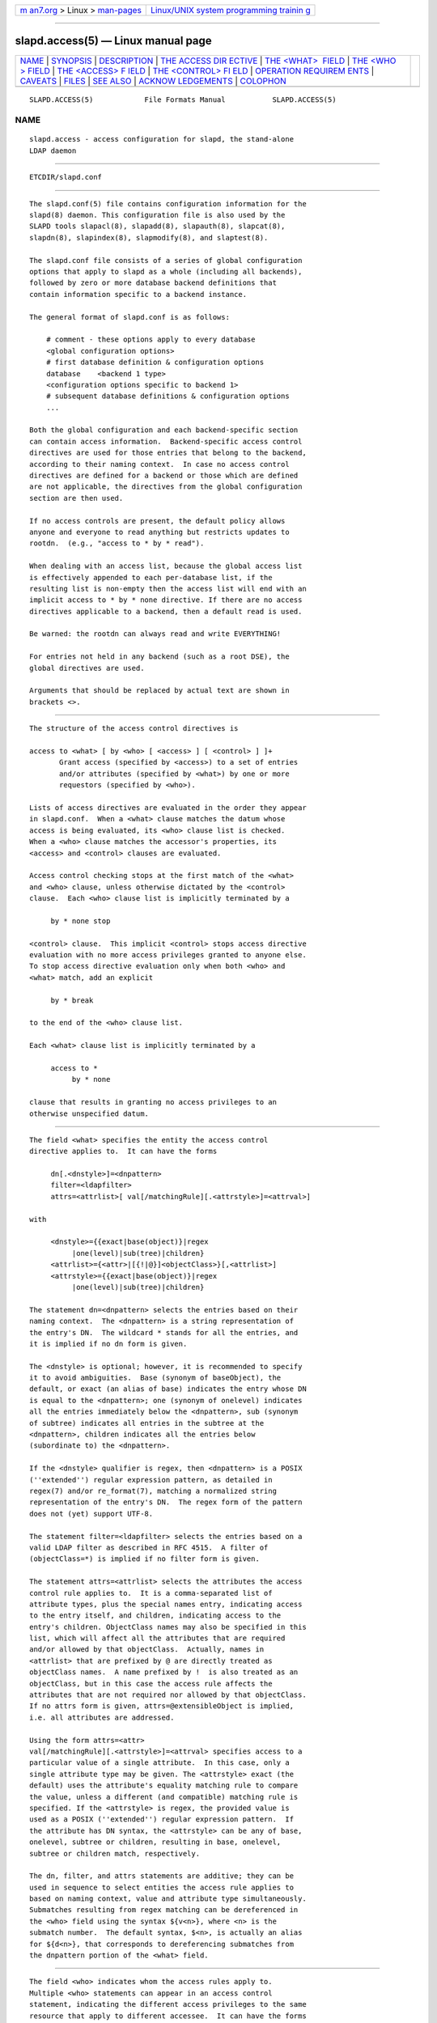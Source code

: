 .. container:: page-top

.. container:: nav-bar

   +----------------------------------+----------------------------------+
   | `m                               | `Linux/UNIX system programming   |
   | an7.org <../../../index.html>`__ | trainin                          |
   | > Linux >                        | g <http://man7.org/training/>`__ |
   | `man-pages <../index.html>`__    |                                  |
   +----------------------------------+----------------------------------+

--------------

slapd.access(5) — Linux manual page
===================================

+-----------------------------------+-----------------------------------+
| `NAME <#NAME>`__ \|               |                                   |
| `SYNOPSIS <#SYNOPSIS>`__ \|       |                                   |
| `DESCRIPTION <#DESCRIPTION>`__ \| |                                   |
| `THE ACCESS DIR                   |                                   |
| ECTIVE <#THE_ACCESS_DIRECTIVE>`__ |                                   |
| \|                                |                                   |
| `THE <WHAT>                       |                                   |
|  FIELD <#THE_%3CWHAT%3E_FIELD>`__ |                                   |
| \|                                |                                   |
| `THE <WHO                         |                                   |
| > FIELD <#THE_%3CWHO%3E_FIELD>`__ |                                   |
| \|                                |                                   |
| `THE <ACCESS> F                   |                                   |
| IELD <#THE_%3CACCESS%3E_FIELD>`__ |                                   |
| \|                                |                                   |
| `THE <CONTROL> FI                 |                                   |
| ELD <#THE_%3CCONTROL%3E_FIELD>`__ |                                   |
| \|                                |                                   |
| `OPERATION REQUIREM               |                                   |
| ENTS <#OPERATION_REQUIREMENTS>`__ |                                   |
| \| `CAVEATS <#CAVEATS>`__ \|      |                                   |
| `FILES <#FILES>`__ \|             |                                   |
| `SEE ALSO <#SEE_ALSO>`__ \|       |                                   |
| `ACKNOW                           |                                   |
| LEDGEMENTS <#ACKNOWLEDGEMENTS>`__ |                                   |
| \| `COLOPHON <#COLOPHON>`__       |                                   |
+-----------------------------------+-----------------------------------+
| .. container:: man-search-box     |                                   |
+-----------------------------------+-----------------------------------+

::

   SLAPD.ACCESS(5)            File Formats Manual           SLAPD.ACCESS(5)

NAME
-------------------------------------------------

::

          slapd.access - access configuration for slapd, the stand-alone
          LDAP daemon


---------------------------------------------------------

::

          ETCDIR/slapd.conf


---------------------------------------------------------------

::

          The slapd.conf(5) file contains configuration information for the
          slapd(8) daemon. This configuration file is also used by the
          SLAPD tools slapacl(8), slapadd(8), slapauth(8), slapcat(8),
          slapdn(8), slapindex(8), slapmodify(8), and slaptest(8).

          The slapd.conf file consists of a series of global configuration
          options that apply to slapd as a whole (including all backends),
          followed by zero or more database backend definitions that
          contain information specific to a backend instance.

          The general format of slapd.conf is as follows:

              # comment - these options apply to every database
              <global configuration options>
              # first database definition & configuration options
              database    <backend 1 type>
              <configuration options specific to backend 1>
              # subsequent database definitions & configuration options
              ...

          Both the global configuration and each backend-specific section
          can contain access information.  Backend-specific access control
          directives are used for those entries that belong to the backend,
          according to their naming context.  In case no access control
          directives are defined for a backend or those which are defined
          are not applicable, the directives from the global configuration
          section are then used.

          If no access controls are present, the default policy allows
          anyone and everyone to read anything but restricts updates to
          rootdn.  (e.g., "access to * by * read").

          When dealing with an access list, because the global access list
          is effectively appended to each per-database list, if the
          resulting list is non-empty then the access list will end with an
          implicit access to * by * none directive. If there are no access
          directives applicable to a backend, then a default read is used.

          Be warned: the rootdn can always read and write EVERYTHING!

          For entries not held in any backend (such as a root DSE), the
          global directives are used.

          Arguments that should be replaced by actual text are shown in
          brackets <>.


---------------------------------------------------------------------------------

::

          The structure of the access control directives is

          access to <what> [ by <who> [ <access> ] [ <control> ] ]+
                 Grant access (specified by <access>) to a set of entries
                 and/or attributes (specified by <what>) by one or more
                 requestors (specified by <who>).

          Lists of access directives are evaluated in the order they appear
          in slapd.conf.  When a <what> clause matches the datum whose
          access is being evaluated, its <who> clause list is checked.
          When a <who> clause matches the accessor's properties, its
          <access> and <control> clauses are evaluated.

          Access control checking stops at the first match of the <what>
          and <who> clause, unless otherwise dictated by the <control>
          clause.  Each <who> clause list is implicitly terminated by a

               by * none stop

          <control> clause.  This implicit <control> stops access directive
          evaluation with no more access privileges granted to anyone else.
          To stop access directive evaluation only when both <who> and
          <what> match, add an explicit

               by * break

          to the end of the <who> clause list.

          Each <what> clause list is implicitly terminated by a

               access to *
                    by * none

          clause that results in granting no access privileges to an
          otherwise unspecified datum.


-----------------------------------------------------------------------------

::

          The field <what> specifies the entity the access control
          directive applies to.  It can have the forms

               dn[.<dnstyle>]=<dnpattern>
               filter=<ldapfilter>
               attrs=<attrlist>[ val[/matchingRule][.<attrstyle>]=<attrval>]

          with

               <dnstyle>={{exact|base(object)}|regex
                    |one(level)|sub(tree)|children}
               <attrlist>={<attr>|[{!|@}]<objectClass>}[,<attrlist>]
               <attrstyle>={{exact|base(object)}|regex
                    |one(level)|sub(tree)|children}

          The statement dn=<dnpattern> selects the entries based on their
          naming context.  The <dnpattern> is a string representation of
          the entry's DN.  The wildcard * stands for all the entries, and
          it is implied if no dn form is given.

          The <dnstyle> is optional; however, it is recommended to specify
          it to avoid ambiguities.  Base (synonym of baseObject), the
          default, or exact (an alias of base) indicates the entry whose DN
          is equal to the <dnpattern>; one (synonym of onelevel) indicates
          all the entries immediately below the <dnpattern>, sub (synonym
          of subtree) indicates all entries in the subtree at the
          <dnpattern>, children indicates all the entries below
          (subordinate to) the <dnpattern>.

          If the <dnstyle> qualifier is regex, then <dnpattern> is a POSIX
          (''extended'') regular expression pattern, as detailed in
          regex(7) and/or re_format(7), matching a normalized string
          representation of the entry's DN.  The regex form of the pattern
          does not (yet) support UTF-8.

          The statement filter=<ldapfilter> selects the entries based on a
          valid LDAP filter as described in RFC 4515.  A filter of
          (objectClass=*) is implied if no filter form is given.

          The statement attrs=<attrlist> selects the attributes the access
          control rule applies to.  It is a comma-separated list of
          attribute types, plus the special names entry, indicating access
          to the entry itself, and children, indicating access to the
          entry's children. ObjectClass names may also be specified in this
          list, which will affect all the attributes that are required
          and/or allowed by that objectClass.  Actually, names in
          <attrlist> that are prefixed by @ are directly treated as
          objectClass names.  A name prefixed by !  is also treated as an
          objectClass, but in this case the access rule affects the
          attributes that are not required nor allowed by that objectClass.
          If no attrs form is given, attrs=@extensibleObject is implied,
          i.e. all attributes are addressed.

          Using the form attrs=<attr>
          val[/matchingRule][.<attrstyle>]=<attrval> specifies access to a
          particular value of a single attribute.  In this case, only a
          single attribute type may be given. The <attrstyle> exact (the
          default) uses the attribute's equality matching rule to compare
          the value, unless a different (and compatible) matching rule is
          specified. If the <attrstyle> is regex, the provided value is
          used as a POSIX (''extended'') regular expression pattern.  If
          the attribute has DN syntax, the <attrstyle> can be any of base,
          onelevel, subtree or children, resulting in base, onelevel,
          subtree or children match, respectively.

          The dn, filter, and attrs statements are additive; they can be
          used in sequence to select entities the access rule applies to
          based on naming context, value and attribute type simultaneously.
          Submatches resulting from regex matching can be dereferenced in
          the <who> field using the syntax ${v<n>}, where <n> is the
          submatch number.  The default syntax, $<n>, is actually an alias
          for ${d<n>}, that corresponds to dereferencing submatches from
          the dnpattern portion of the <what> field.


---------------------------------------------------------------------------

::

          The field <who> indicates whom the access rules apply to.
          Multiple <who> statements can appear in an access control
          statement, indicating the different access privileges to the same
          resource that apply to different accessee.  It can have the forms

               *
               anonymous
               users
               self[.<selfstyle>]

               dn[.<dnstyle>[,<modifier>]]=<DN>
               dnattr=<attrname>

               realanonymous
               realusers
               realself[.<selfstyle>]

               realdn[.<dnstyle>[,<modifier>]]=<DN>
               realdnattr=<attrname>

               group[/<objectclass>[/<attrname>]]
                    [.<groupstyle>]=<group>
               peername[.<peernamestyle>]=<peername>
               sockname[.<style>]=<sockname>
               domain[.<domainstyle>[,<modifier>]]=<domain>
               sockurl[.<style>]=<sockurl>
               set[.<setstyle>]=<pattern>

               ssf=<n>
               transport_ssf=<n>
               tls_ssf=<n>
               sasl_ssf=<n>

               dynacl/<name>[/<options>][.<dynstyle>][=<pattern>]

          with

               <style>={exact|regex|expand}
               <selfstyle>={level{<n>}}
               <dnstyle>={{exact|base(object)}|regex
                    |one(level)|sub(tree)|children|level{<n>}}
               <groupstyle>={exact|expand}
               <peernamestyle>={<style>|ip|ipv6|path}
               <domainstyle>={exact|regex|sub(tree)}
               <setstyle>={exact|expand}
               <modifier>={expand}
               <name>=aci          <pattern>=<attrname>]

          They may be specified in combination.

          The wildcard * refers to everybody.

          The keywords prefixed by real act as their counterparts without
          prefix; the checking respectively occurs with the authentication
          DN and the authorization DN.

          The keyword anonymous means access is granted to unauthenticated
          clients; it is mostly used to limit access to authentication
          resources (e.g. the userPassword attribute) to unauthenticated
          clients for authentication purposes.

          The keyword users means access is granted to authenticated
          clients.

          The keyword self means access to an entry is allowed to the entry
          itself (e.g. the entry being accessed and the requesting entry
          must be the same).  It allows the level{<n>} style, where <n>
          indicates what ancestor of the DN is to be used in matches.  A
          positive value indicates that the <n>-th ancestor of the user's
          DN is to be considered; a negative value indicates that the
          <n>-th ancestor of the target is to be considered.  For example,
          a "by self.level{1} ..." clause would match when the object
          "dc=example,dc=com" is accessed by "cn=User,dc=example,dc=com".
          A "by self.level{-1} ..." clause would match when the same user
          accesses the object "ou=Address Book,cn=User,dc=example,dc=com".

          The statement dn=<DN> means that access is granted to the
          matching DN.  The optional style qualifier dnstyle allows the
          same choices of the dn form of the <what> field.  In addition,
          the regex style can exploit substring substitution of submatches
          in the <what> dn.regex clause by using the form $<digit>, with
          digit ranging from 0 to 9 (where 0 matches the entire string), or
          the form ${<digit>+}, for submatches higher than 9.  Substring
          substitution from attribute value can be done in using the form
          ${v<digit>+}.  Since the dollar character is used to indicate a
          substring replacement, the dollar character that is used to
          indicate match up to the end of the string must be escaped by a
          second dollar character, e.g.

              access to dn.regex="^(.+,)?uid=([^,]+),dc=[^,]+,dc=com$"
                  by dn.regex="^uid=$2,dc=[^,]+,dc=com$$" write

          The style qualifier allows an optional modifier.  At present, the
          only type allowed is expand, which causes substring substitution
          of submatches to take place even if dnstyle is not regex.  Note
          that the regex dnstyle in the above example may be of use only if
          the <by> clause needs to be a regex; otherwise, if the value of
          the second (from the right) dc= portion of the DN in the above
          example were fixed, the form

              access to dn.regex="^(.+,)?uid=([^,]+),dc=example,dc=com$"
                  by dn.exact,expand="uid=$2,dc=example,dc=com" write

          could be used; if it had to match the value in the <what> clause,
          the form

              access to dn.regex="^(.+,)?uid=([^,]+),dc=([^,]+),dc=com$"
                  by dn.exact,expand="uid=$2,dc=$3,dc=com" write

          could be used.

          Forms of the <what> clause other than regex may provide
          submatches as well.  The base(object), the sub(tree), the
          one(level), and the children forms provide $0 as the match of the
          entire string.  The sub(tree), the one(level), and the children
          forms also provide $1 as the match of the rightmost part of the
          DN as defined in the <what> clause.  This may be useful, for
          instance, to provide access to all the ancestors of a user by
          defining

              access to dn.subtree="dc=com"
                  by dn.subtree,expand="$1" read

          which means that only access to entries that appear in the DN of
          the <by> clause is allowed.

          The level{<n>} form is an extension and a generalization of the
          onelevel form, which matches all DNs whose <n>-th ancestor is the
          pattern.  So, level{1} is equivalent to onelevel, and level{0} is
          equivalent to base.

          It is perfectly useless to give any access privileges to a DN
          that exactly matches the rootdn of the database the ACLs apply
          to, because it implicitly possesses write privileges for the
          entire tree of that database.  Actually, access control is
          bypassed for the rootdn, to solve the intrinsic chicken-and-egg
          problem.

          The statement dnattr=<attrname> means that access is granted to
          requests whose DN is listed in the entry being accessed under the
          <attrname> attribute.

          The statement group=<group> means that access is granted to
          requests whose DN is listed in the group entry whose DN is given
          by <group>.  The optional parameters <objectclass> and <attrname>
          define the objectClass and the member attributeType of the group
          entry.  The defaults are groupOfNames and member, respectively.
          The optional style qualifier <style> can be expand, which means
          that <group> will be expanded as a replacement string (but not as
          a regular expression) according to regex(7) and/or re_format(7),
          and exact, which means that exact match will be used.  If the
          style of the DN portion of the <what> clause is regex, the
          submatches are made available according to regex(7) and/or
          re_format(7); other styles provide limited submatches as
          discussed above about the DN form of the <by> clause.

          For static groups, the specified attributeType must have
          DistinguishedName or NameAndOptionalUID syntax. For dynamic
          groups the attributeType must be a subtype of the labeledURI
          attributeType. Only LDAP URIs of the form
          ldap:///<base>??<scope>?<filter> will be evaluated in a dynamic
          group, by searching the local server only.

          The statements peername=<peername>, sockname=<sockname>,
          domain=<domain>, and sockurl=<sockurl> mean that the contacting
          host IP (in the form IP=<ip>:<port> for IPv4, or
          IP=[<ipv6>]:<port> for IPv6) or the contacting host named pipe
          file name (in the form PATH=<path> if connecting through a named
          pipe) for peername, the named pipe file name for sockname, the
          contacting host name for domain, and the contacting URL for
          sockurl are compared against pattern to determine access.  The
          same style rules for pattern match described for the group case
          apply, plus the regex style, which implies submatch expand and
          regex match of the corresponding connection parameters.  The
          exact style of the <peername> clause (the default) implies a
          case-exact match on the client's IP, including the IP= prefix and
          the trailing :<port>, or the client's path, including the PATH=
          prefix if connecting through a named pipe.  The special ip style
          interprets the pattern as <peername>=<ip>[%<mask>][{<n>}], where
          <ip> and <mask> are dotted digit representations of the IP and
          the mask, while <n>, delimited by curly brackets, is an optional
          port.  The same applies to IPv6 addresses when the special ipv6
          style is used.  When checking access privileges, the IP portion
          of the peername is extracted, eliminating the IP= prefix and the
          :<port> part, and it is compared against the <ip> portion of the
          pattern after masking with <mask>: ((peername & <mask>) == <ip>).
          As an example, peername.ip=127.0.0.1 and peername.ipv6=::1 allow
          connections only from localhost,
          peername.ip=192.168.1.0%255.255.255.0 allows connections from any
          IP in the 192.168.1 class C domain, and
          peername.ip=192.168.1.16%255.255.255.240{9009} allows connections
          from any IP in the 192.168.1.[16-31] range of the same domain,
          only if port 9009 is used.  The special path style eliminates the
          PATH= prefix from the peername when connecting through a named
          pipe, and performs an exact match on the given pattern.  The
          <domain> clause also allows the subtree style, which succeeds
          when a fully qualified name exactly matches the domain pattern,
          or its trailing part, after a dot, exactly matches the domain
          pattern.  The expand style is allowed, implying an exact match
          with submatch expansion; the use of expand as a style modifier is
          considered more appropriate.  As an example,
          domain.subtree=example.com will match www.example.com, but will
          not match www.anotherexample.com.  The domain of the contacting
          host is determined by performing a DNS reverse lookup.  As this
          lookup can easily be spoofed, use of the domain statement is
          strongly discouraged.  By default, reverse lookups are disabled.
          The optional domainstyle qualifier of the <domain> clause allows
          a modifier option; the only value currently supported is expand,
          which causes substring substitution of submatches to take place
          even if the domainstyle is not regex, much like the analogous
          usage in <dn> clause.

          The statement set=<pattern> is undocumented yet.

          The statement dynacl/<name>[/<options>][.<dynstyle>][=<pattern>]
          means that access checking is delegated to the admin-defined
          method indicated by <name>, which can be registered at run-time
          by means of the moduleload statement.  The fields <options>,
          <dynstyle> and <pattern> are optional, and are directly passed to
          the registered parsing routine.  Dynacl is experimental; it must
          be enabled at compile time.

          The statement dynacl/aci[=<attrname>] means that the access
          control is determined by the values in the attrname of the entry
          itself.  The optional <attrname> indicates what attributeType
          holds the ACI information in the entry.  By default, the
          OpenLDAPaci operational attribute is used.  ACIs are
          experimental; they must be enabled at compile time.

          The statements ssf=<n>, transport_ssf=<n>, tls_ssf=<n>, and
          sasl_ssf=<n> set the minimum required Security Strength Factor
          (ssf) needed to grant access.  The value should be positive
          integer.


---------------------------------------------------------------------------------

::

          The optional field <access> ::= [[real]self]{<level>|<priv>}
          determines the access level or the specific access privileges the
          who field will have.  Its component are defined as

               <level> ::= none|disclose|auth|compare|search|read|{write|add|delete}|manage
               <priv> ::= {=|+|-}{0|d|x|c|s|r|{w|a|z}|m}+

          The modifier self allows special operations like having a certain
          access level or privilege only in case the operation involves the
          name of the user that's requesting the access.  It implies the
          user that requests access is authorized.  The modifier realself
          refers to the authenticated DN as opposed to the authorized DN of
          the self modifier.  An example is the selfwrite access to the
          member attribute of a group, which allows one to add/delete its
          own DN from the member list of a group, while being not allowed
          to affect other members.

          The level access model relies on an incremental interpretation of
          the access privileges.  The possible levels are none, disclose,
          auth, compare, search, read, write, and manage.  Each access
          level implies all the preceding ones, thus manage grants all
          access including administrative access. This access allows some
          modifications which would otherwise be prohibited by the LDAP
          data model or the directory schema, e.g. changing the structural
          objectclass of an entry, or modifying an operational attribute
          that is defined as not user modifiable.  The write access is
          actually the combination of add and delete, which respectively
          restrict the write privilege to add or delete the specified
          <what>.

          The none access level disallows all access including disclosure
          on error.

          The disclose access level allows disclosure of information on
          error.

          The auth access level means that one is allowed access to an
          attribute to perform authentication/authorization operations
          (e.g.  bind) with no other access.  This is useful to grant
          unauthenticated clients the least possible access level to
          critical resources, like passwords.

          The priv access model relies on the explicit setting of access
          privileges for each clause.  The = sign resets previously defined
          accesses; as a consequence, the final access privileges will be
          only those defined by the clause.  The + and - signs add/remove
          access privileges to the existing ones.  The privileges are m for
          manage, w for write, a for add, z for delete, r for read, s for
          search, c for compare, x for authentication, and d for disclose.
          More than one of the above privileges can be added in one
          statement.  0 indicates no privileges and is used only by itself
          (e.g., +0).  Note that +az is equivalent to +w.

          If no access is given, it defaults to +0.


-----------------------------------------------------------------------------------

::

          The optional field <control> controls the flow of access rule
          application.  It can have the forms

               stop
               continue
               break

          where stop, the default, means access checking stops in case of
          match.  The other two forms are used to keep on processing access
          clauses.  In detail, the continue form allows for other <who>
          clauses in the same <access> clause to be considered, so that
          they may result in incrementally altering the privileges, while
          the break form allows for other <access> clauses that match the
          same target to be processed.  Consider the (silly) example

               access to dn.subtree="dc=example,dc=com" attrs=cn
                    by * =cs break

               access to dn.subtree="ou=People,dc=example,dc=com"
                    by * +r

          which allows search and compare privileges to everybody under the
          "dc=example,dc=com" tree, with the second rule allowing also read
          in the "ou=People" subtree, or the (even more silly) example

               access to dn.subtree="dc=example,dc=com" attrs=cn
                    by * =cs continue
                    by users +r

          which grants everybody search and compare privileges, and adds
          read privileges to authenticated clients.

          One useful application is to easily grant write privileges to an
          updatedn that is different from the rootdn.  In this case, since
          the updatedn needs write access to (almost) all data, one can use

               access to *
                    by dn.exact="cn=The Update DN,dc=example,dc=com" write
                    by * break

          as the first access rule.  As a consequence, unless the operation
          is performed with the updatedn identity, control is passed
          straight to the subsequent rules.


-------------------------------------------------------------------------------------

::

          Operations require different privileges on different portions of
          entries.  The following summary applies to primary MDB database
          backend. Requirements for other backends may (and often do)
          differ.

          The add operation requires add (=a) privileges on the pseudo-
          attribute entry of the entry being added, and add (=a) privileges
          on the pseudo-attribute children of the entry's parent.  When
          adding the suffix entry of a database, add access to children of
          the empty DN ("") is required. Also if Add content ACL checking
          has been configured on the database (see the slapd.conf(5) or
          slapd-config(5) manual page), add (=a) will be required on all of
          the attributes being added.

          The bind operation, when credentials are stored in the directory,
          requires auth (=x) privileges on the attribute the credentials
          are stored in (usually userPassword).

          The compare operation requires compare (=c) privileges on the
          attribute that is being compared.

          The delete operation requires delete (=z) privileges on the
          pseudo-attribute entry of the entry being deleted, and delete
          (=d) privileges on the children pseudo-attribute of the entry's
          parent.

          The modify operation requires write (=w) privileges on the
          attributes being modified.  In detail, add (=a) is required to
          add new values, delete (=z) is required to delete existing
          values, and both delete and add (=az), or write (=w), are
          required to replace existing values.

          The modrdn operation requires write (=w) privileges on the
          pseudo-attribute entry of the entry whose relative DN is being
          modified, delete (=z) privileges on the pseudo-attribute children
          of the old entry's parents, add (=a) privileges on the pseudo-
          attribute children of the new entry's parents, and add (=a)
          privileges on the attributes that are present in the new relative
          DN.  Delete (=z) privileges are also required on the attributes
          that are present in the old relative DN if deleteoldrdn is set to
          1.

          The search operation, requires search (=s) privileges on the
          entry pseudo-attribute of the searchBase (NOTE: this was
          introduced with OpenLDAP 2.4).  Then, for each entry, it requires
          search (=s) privileges on the attributes that are defined in the
          filter.  The resulting entries are finally tested for read (=r)
          privileges on the pseudo-attribute entry (for read access to the
          entry itself) and for read (=r) access on each value of each
          attribute that is requested.  Also, for each referral object used
          in generating continuation references, the operation requires
          read (=r) access on the pseudo-attribute entry (for read access
          to the referral object itself), as well as read (=r) access to
          the attribute holding the referral information (generally the ref
          attribute).

          Some internal operations and some controls require specific
          access privileges.

          The SASL authzID mapping and the LDAP proxyAuthz control require
          auth (=x) privileges on all the attributes that are present in
          the search filter of the URI regexp maps (the right-hand side of
          the authz-regexp directives).  Auth (=x) privileges are also
          required on the authzTo attribute of the authorizing identity
          and/or on the authzFrom attribute of the authorized identity.  In
          both cases, it is the authorizing identity that requires the
          privileges (i.e. the identity that has authenticated and is now
          trying to do some operation using another entity's permissions).

          In general, when an internal lookup is performed for
          authentication or authorization purposes, search-specific
          privileges (see the access requirements for the search operation
          illustrated above) are relaxed to auth.

          Access control to search entries is checked by the frontend, so
          it is fully honored by all backends; for all other operations and
          for the discovery phase of the search operation, full ACL
          semantics is only supported by the primary backends, i.e.
          slapd-mdb(5).

          Some other backend, like slapd-sql(5), may fully support them;
          others may only support a portion of the described semantics, or
          even differ in some aspects.  The relevant details are described
          in the backend-specific man pages.


-------------------------------------------------------

::

          It is strongly recommended to explicitly use the most appropriate
          <dnstyle> in <what> and <who> clauses, to avoid possible
          incorrect specifications of the access rules as well as for
          performance (avoid unnecessary regex matching when an exact match
          suffices) reasons.

          An administrator might create a rule of the form:

               access to dn.regex="dc=example,dc=com"
                    by ...

          expecting it to match all entries in the subtree
          "dc=example,dc=com".  However, this rule actually matches any DN
          which contains anywhere the substring "dc=example,dc=com".  That
          is, the rule matches both "uid=joe,dc=example,dc=com" and
          "dc=example,dc=com,uid=joe".

          To match the desired subtree, the rule would be more precisely
          written:

               access to dn.regex="^(.+,)?dc=example,dc=com$"
                    by ...

          For performance reasons, it would be better to use the subtree
          style.

               access to dn.subtree="dc=example,dc=com"
                    by ...

          When writing submatch rules, it may be convenient to avoid
          unnecessary regex <dnstyle> use; for instance, to allow access to
          the subtree of the user that matches the <what> clause, one could
          use

               access to dn.regex="^(.+,)?uid=([^,]+),dc=example,dc=com$"
                    by dn.regex="^uid=$2,dc=example,dc=com$$" write
                    by ...

          However, since all that is required in the <by> clause is
          substring expansion, a more efficient solution is

               access to dn.regex="^(.+,)?uid=([^,]+),dc=example,dc=com$"
                    by dn.exact,expand="uid=$2,dc=example,dc=com" write
                    by ...

          In fact, while a <dnstyle> of regex implies substring expansion,
          exact, as well as all the other DN specific <dnstyle> values,
          does not, so it must be explicitly requested.


---------------------------------------------------

::

          ETCDIR/slapd.conf
                 default slapd configuration file


---------------------------------------------------------

::

          slapd(8), slapd-*(5), slapacl(8), regex(7), re_format(7)

          "OpenLDAP Administrator's Guide"
          (http://www.OpenLDAP.org/doc/admin/)


-------------------------------------------------------------------------

::

          OpenLDAP Software is developed and maintained by The OpenLDAP
          Project <http://www.openldap.org/>.  OpenLDAP Software is derived
          from the University of Michigan LDAP 3.3 Release.

COLOPHON
---------------------------------------------------------

::

          This page is part of the OpenLDAP (an open source implementation
          of the Lightweight Directory Access Protocol) project.
          Information about the project can be found at 
          ⟨http://www.openldap.org/⟩.  If you have a bug report for this
          manual page, see ⟨http://www.openldap.org/its/⟩.  This page was
          obtained from the project's upstream Git repository
          ⟨https://git.openldap.org/openldap/openldap.git⟩ on 2021-08-27.
          (At that time, the date of the most recent commit that was found
          in the repository was 2021-08-26.)  If you discover any rendering
          problems in this HTML version of the page, or you believe there
          is a better or more up-to-date source for the page, or you have
          corrections or improvements to the information in this COLOPHON
          (which is not part of the original manual page), send a mail to
          man-pages@man7.org

   OpenLDAP LDVERSION             RELEASEDATE               SLAPD.ACCESS(5)

--------------

Pages that refer to this page:
`slapd-asyncmeta(5) <../man5/slapd-asyncmeta.5.html>`__, 
`slapd.conf(5) <../man5/slapd.conf.5.html>`__, 
`slapd-config(5) <../man5/slapd-config.5.html>`__, 
`slapd-dnssrv(5) <../man5/slapd-dnssrv.5.html>`__, 
`slapd-ldap(5) <../man5/slapd-ldap.5.html>`__, 
`slapd-ldif(5) <../man5/slapd-ldif.5.html>`__, 
`slapd-mdb(5) <../man5/slapd-mdb.5.html>`__, 
`slapd-meta(5) <../man5/slapd-meta.5.html>`__, 
`slapd-monitor(5) <../man5/slapd-monitor.5.html>`__, 
`slapd-null(5) <../man5/slapd-null.5.html>`__, 
`slapd-passwd(5) <../man5/slapd-passwd.5.html>`__, 
`slapd-perl(5) <../man5/slapd-perl.5.html>`__, 
`slapd-relay(5) <../man5/slapd-relay.5.html>`__, 
`slapd-sock(5) <../man5/slapd-sock.5.html>`__, 
`slapd-sql(5) <../man5/slapd-sql.5.html>`__, 
`slapd-wt(5) <../man5/slapd-wt.5.html>`__, 
`slapo-dds(5) <../man5/slapo-dds.5.html>`__, 
`slapo-ppolicy(5) <../man5/slapo-ppolicy.5.html>`__, 
`slapacl(8) <../man8/slapacl.8.html>`__, 
`slapd(8) <../man8/slapd.8.html>`__

--------------

--------------

.. container:: footer

   +-----------------------+-----------------------+-----------------------+
   | HTML rendering        |                       | |Cover of TLPI|       |
   | created 2021-08-27 by |                       |                       |
   | `Michael              |                       |                       |
   | Ker                   |                       |                       |
   | risk <https://man7.or |                       |                       |
   | g/mtk/index.html>`__, |                       |                       |
   | author of `The Linux  |                       |                       |
   | Programming           |                       |                       |
   | Interface <https:     |                       |                       |
   | //man7.org/tlpi/>`__, |                       |                       |
   | maintainer of the     |                       |                       |
   | `Linux man-pages      |                       |                       |
   | project <             |                       |                       |
   | https://www.kernel.or |                       |                       |
   | g/doc/man-pages/>`__. |                       |                       |
   |                       |                       |                       |
   | For details of        |                       |                       |
   | in-depth **Linux/UNIX |                       |                       |
   | system programming    |                       |                       |
   | training courses**    |                       |                       |
   | that I teach, look    |                       |                       |
   | `here <https://ma     |                       |                       |
   | n7.org/training/>`__. |                       |                       |
   |                       |                       |                       |
   | Hosting by `jambit    |                       |                       |
   | GmbH                  |                       |                       |
   | <https://www.jambit.c |                       |                       |
   | om/index_en.html>`__. |                       |                       |
   +-----------------------+-----------------------+-----------------------+

--------------

.. container:: statcounter

   |Web Analytics Made Easy - StatCounter|

.. |Cover of TLPI| image:: https://man7.org/tlpi/cover/TLPI-front-cover-vsmall.png
   :target: https://man7.org/tlpi/
.. |Web Analytics Made Easy - StatCounter| image:: https://c.statcounter.com/7422636/0/9b6714ff/1/
   :class: statcounter
   :target: https://statcounter.com/
